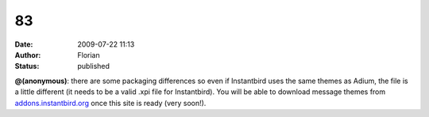 83
##
:date: 2009-07-22 11:13
:author: Florian
:status: published

**@(anonymous)**: there are some packaging differences so even if Instantbird uses the same themes as Adium, the file is a little different (it needs to be a valid .xpi file for Instantbird). You will be able to download message themes from `addons.instantbird.org <https://addons.instantbird.org/>`__ once this site is ready (very soon!).
